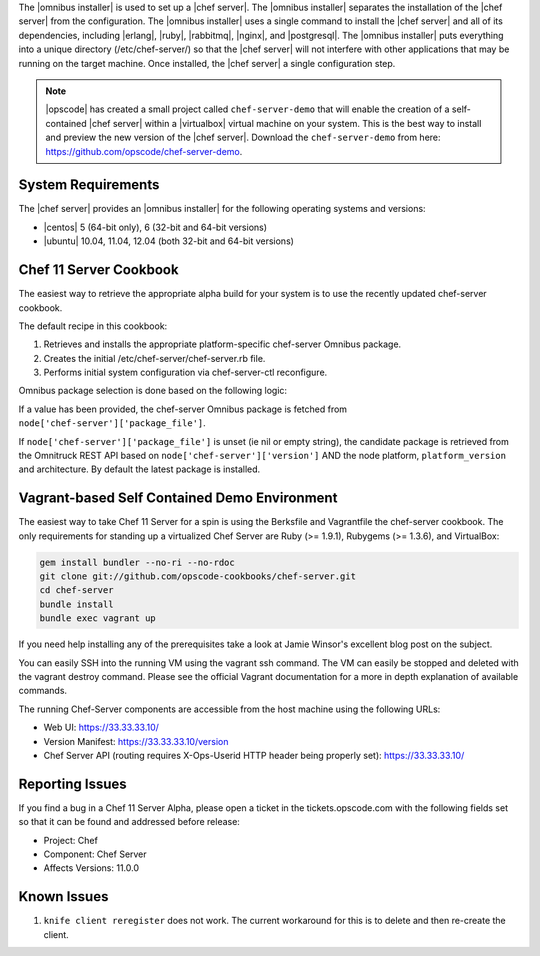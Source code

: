 .. The contents of this file are included in multiple topics.
.. This file should not be changed in a way that hinders its ability to appear in multiple documentation sets. 

The |omnibus installer| is used to set up a |chef server|. The |omnibus installer| separates the installation of the |chef server| from the configuration. The |omnibus installer| uses a single command to install the |chef server| and all of its dependencies, including |erlang|, |ruby|, |rabbitmq|, |nginx|, and |postgresql|. The |omnibus installer| puts everything into a unique directory (/etc/chef-server/) so that the |chef server| will not interfere with other applications that may be running on the target machine. Once installed, the |chef server| a single configuration step.

.. note:: |opscode| has created a small project called ``chef-server-demo`` that will enable the creation of a self-contained |chef server| within a |virtualbox| virtual machine on your system. This is the best way to install and preview the new version of the |chef server|. Download the ``chef-server-demo`` from here: https://github.com/opscode/chef-server-demo.

System Requirements
=============================================
The |chef server| provides an |omnibus installer| for the following operating systems and versions:

* |centos| 5 (64-bit only), 6 (32-bit and 64-bit versions)
* |ubuntu| 10.04, 11.04, 12.04 (both 32-bit and 64-bit versions)

Chef 11 Server Cookbook
===========================================

The easiest way to retrieve the appropriate alpha build for your system is to use the recently updated chef-server cookbook.

The default recipe in this cookbook:

#. Retrieves and installs the appropriate platform-specific chef-server Omnibus package.
#. Creates the initial /etc/chef-server/chef-server.rb file.
#. Performs initial system configuration via chef-server-ctl reconfigure.

Omnibus package selection is done based on the following logic:

If a value has been provided, the chef-server Omnibus package is fetched from ``node['chef-server']['package_file']``.

If ``node['chef-server']['package_file']`` is unset (ie nil or empty string), the candidate package is retrieved from the Omnitruck REST API based on ``node['chef-server']['version']`` AND the node platform, ``platform_version`` and architecture. By default the latest package is installed.

Vagrant-based Self Contained Demo Environment
=============================================

The easiest way to take Chef 11 Server for a spin is using the Berksfile and Vagrantfile the chef-server cookbook. The only requirements for standing up a virtualized Chef Server are Ruby (>= 1.9.1), Rubygems (>= 1.3.6), and VirtualBox:

.. code-block:: bash

   gem install bundler --no-ri --no-rdoc
   git clone git://github.com/opscode-cookbooks/chef-server.git   
   cd chef-server
   bundle install   
   bundle exec vagrant up

If you need help installing any of the prerequisites take a look at Jamie Winsor's excellent blog post on the subject.

You can easily SSH into the running VM using the vagrant ssh command. The VM can easily be stopped and deleted with the vagrant destroy command. Please see the official Vagrant documentation for a more in depth explanation of available commands.

The running Chef-Server components are accessible from the host machine using the following URLs:

* Web UI: https://33.33.33.10/
* Version Manifest: https://33.33.33.10/version
* Chef Server API (routing requires X-Ops-Userid HTTP header being properly set): https://33.33.33.10/


Reporting Issues
===========================================

If you find a bug in a Chef 11 Server Alpha, please open a ticket in the tickets.opscode.com with the following fields set so that it can be found and addressed before release:

* Project: Chef
* Component: Chef Server
* Affects Versions: 11.0.0

Known Issues
===========================================

#. ``knife client reregister`` does not work.  The current workaround for this is to delete and then re-create the client.


